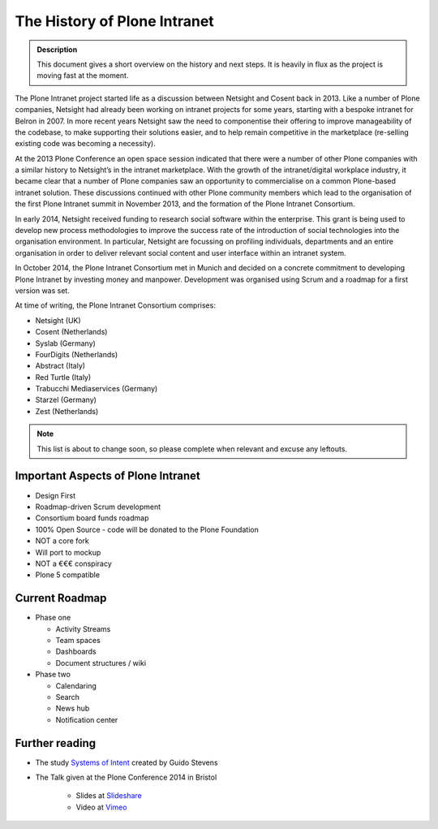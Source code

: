 =============================
The History of Plone Intranet
=============================

.. admonition:: Description

    This document gives a short overview on the history and next steps. It is heavily in flux as the project is moving fast at the moment.

The Plone Intranet project started life as a discussion between Netsight and Cosent back in 2013. Like a number of Plone companies, Netsight had already been working on intranet projects for some years, starting with a bespoke intranet for Belron in 2007. In more recent years Netsight saw the need to componentise their offering to improve manageability of the codebase, to make supporting their solutions easier, and to help remain competitive in the marketplace (re-selling existing code was becoming a necessity).

At the 2013 Plone Conference an open space session indicated that there were a number of other Plone companies with a similar history to Netsight’s in the intranet marketplace. With the growth of the intranet/digital workplace industry, it became clear that a number of Plone companies saw an opportunity to commercialise on a common Plone-based intranet solution. These discussions continued with other Plone community members which lead to the organisation of the first Plone Intranet summit in November 2013, and the formation of the Plone Intranet Consortium.

In early 2014, Netsight received funding to research social software within the enterprise. This grant is being used to develop new process methodologies to improve the success rate of the introduction of social technologies into the organisation environment. In particular, Netsight are focussing on profiling individuals, departments and an entire organisation in order to deliver relevant social content and user interface within an intranet system.

In October 2014, the Plone Intranet Consortium met in Munich and decided on a concrete commitment to developing Plone Intranet by investing money and manpower. Development was organised using Scrum and a roadmap for a first version was set.


At time of writing, the Plone Intranet Consortium comprises:

* Netsight (UK)
* Cosent (Netherlands)
* Syslab (Germany)
* FourDigits (Netherlands)
* Abstract (Italy)
* Red Turtle (Italy)
* Trabucchi Mediaservices (Germany)
* Starzel (Germany)
* Zest (Netherlands)

.. note::

    This list is about to change soon, so please complete when relevant and excuse any leftouts.

Important Aspects of Plone Intranet
-----------------------------------

* Design First
* Roadmap-driven Scrum development
* Consortium board funds roadmap
* 100% Open Source - code will be donated to the Plone Foundation
* NOT a core fork
* Will port to mockup
* NOT a €€€ conspiracy
* Plone 5 compatible

Current Roadmap
---------------

* Phase one

  * Activity Streams
  * Team spaces
  * Dashboards
  * Document structures / wiki

* Phase two

  * Calendaring
  * Search
  * News hub
  * Notification center



Further reading
---------------

* The study `Systems of Intent <http://cosent.nl/roadmap>`_ created by Guido Stevens
* The Talk given at the Plone Conference 2014 in Bristol

    * Slides at `Slideshare <http://www.slideshare.net/GuidoStevens/plone-intranet-consortium-united-we-stand-divided-we-fall>`_
    * Video at `Vimeo <http://vimeo.com/110489988>`_



